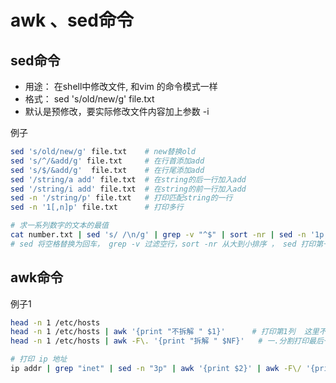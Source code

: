 * awk 、sed命令

** sed命令
- 用途： 在shell中修改文件, 和vim 的命令模式一样
- 格式： sed 's/old/new/g' file.txt
- 默认是预修改，要实际修改文件内容加上参数 -i

例子
#+BEGIN_SRC bash
sed 's/old/new/g' file.txt    # new替换old
sed 's/^/&add/g' file.txt     # 在行首添加add
sed 's/$/&add/g'  file.txt    # 在行尾添加add
sed '/string/a add' file.txt  # 在string的后一行加入add
sed '/string/i add' file.txt  # 在string的前一行加入add
sed -n '/string/p' file.txt   # 打印匹配string的一行
sed -n '1[,n]p' file.txt      # 打印多行

# 求一系列数字的文本的最值
cat number.txt | sed 's/ /\n/g' | grep -v "^$" | sort -nr | sed -n '1p;$p'
# sed 将空格替换为回车， grep -v 过滤空行，sort -nr 从大到小排序 ， sed 打印第一个和最后一个
#+END_SRC

** awk命令
例子1
#+BEGIN_SRC bash
head -n 1 /etc/hosts
head -n 1 /etc/hosts | awk '{print "不拆解 " $1}'      # 打印第1列  这里不能用双引号
head -n 1 /etc/hosts | awk -F\. '{print "拆解 " $NF}'   # 一.分割打印最后一列

# 打印 ip 地址
ip addr | grep "inet" | sed -n "3p" | awk '{print $2}' | awk -F\/ '{print $1}'
#+END_SRC

#+RESULTS:
|      127.0.0.1 | localhost |           |
|         不拆解 | 127.0.0.1 |           |
|           拆解 |         1 | localhost |
| 192.168.85.134 |           |           |
